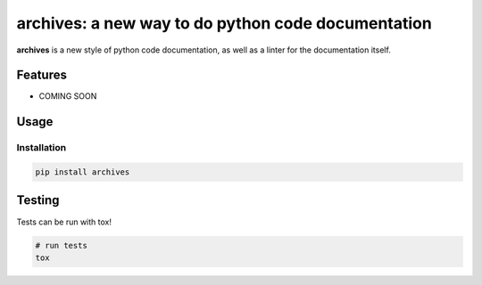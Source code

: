archives: a new way to do python code documentation
========================

.. image:: https://travis-ci.org/jpetrucciani/archives.svg?branch=master
    :target: https://travis-ci.org/jpetrucciani/archives


.. image:: https://badge.fury.io/py/archives.svg
   :target: https://badge.fury.io/py/archives
   :alt: PyPI version


.. image:: https://img.shields.io/badge/code%20style-black-000000.svg
   :target: https://github.com/ambv/black
   :alt: Code style: black


.. image:: https://img.shields.io/badge/python-3.6+-blue.svg
   :target: https://www.python.org/downloads/release/python-360/
   :alt: Python 3.6+ supported


**archives** is a new style of python code documentation, as well as a linter for the documentation itself.


.. image:: https://i.kym-cdn.com/entries/icons/original/000/023/967/obiwan.jpg
    :width: 50 %
    :alt: Perhaps the archives are incomplete

Features
--------

- COMING SOON

Usage
-----

Installation
^^^^^^^^^^^^

.. code-block:: bash

   pip install archives


Testing
-------

Tests can be run with tox!

.. code-block:: bash

   # run tests
   tox
